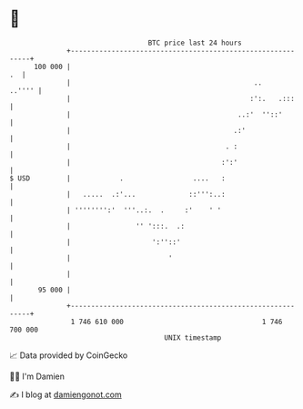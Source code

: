 * 👋

#+begin_example
                                     BTC price last 24 hours                    
                 +------------------------------------------------------------+ 
         100 000 |                                                         .  | 
                 |                                             ..      ..'''' | 
                 |                                            :':.   .:::     | 
                 |                                         ..:'  ''::'        | 
                 |                                        .:'                 | 
                 |                                      . :                   | 
                 |                                     :':'                   | 
   $ USD         |            .                 ....   :                      | 
                 |   .....  .:'...             ::''':..:                      | 
                 | '''''''':'  '''..:.  .     :'    ' '                       | 
                 |                '' ':::.  .:                                | 
                 |                    ':''::'                                 | 
                 |                        '                                   | 
                 |                                                            | 
          95 000 |                                                            | 
                 +------------------------------------------------------------+ 
                  1 746 610 000                                  1 746 700 000  
                                         UNIX timestamp                         
#+end_example
📈 Data provided by CoinGecko

🧑‍💻 I'm Damien

✍️ I blog at [[https://www.damiengonot.com][damiengonot.com]]
